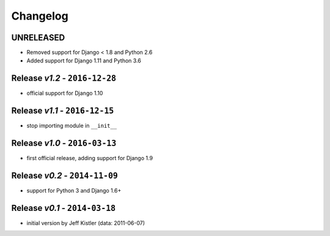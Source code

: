 Changelog
=========

UNRELEASED
----------
* Removed support for Django < 1.8 and Python 2.6
* Added support for Django 1.11 and Python 3.6

Release *v1.2* - ``2016-12-28``
---------------------------------
* official support for Django 1.10

Release *v1.1* - ``2016-12-15``
-------------------------------
* stop importing module in ``__init__``

Release *v1.0* - ``2016-03-13``
---------------------------------
* first official release, adding support for Django 1.9

Release *v0.2* - ``2014-11-09``
---------------------------------
* support for Python 3 and Django 1.6+

Release *v0.1* - ``2014-03-18``
---------------------------------
* initial version by Jeff Kistler (data: 2011-06-07)
